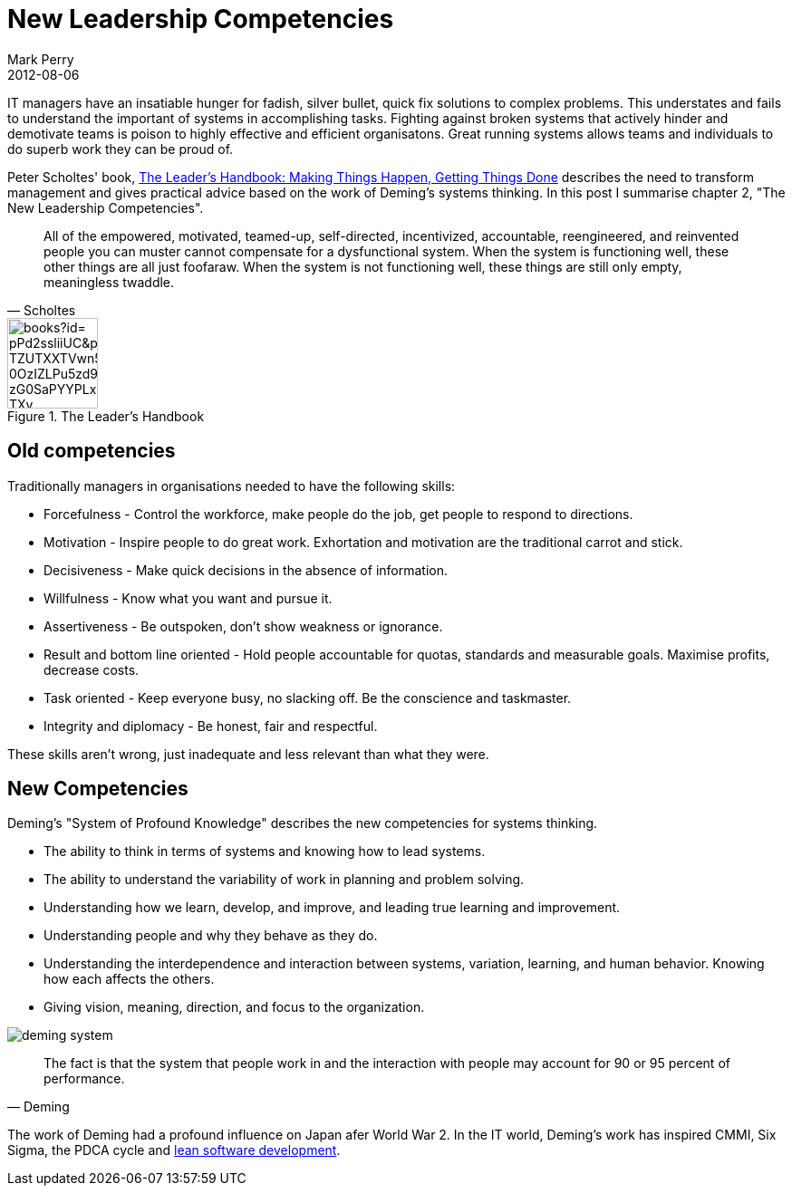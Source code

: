 = New Leadership Competencies
Mark Perry
2012-08-06
:jbake-type: post
:jbake-tags: Deming, leadership, motivation, software, lean, Scholtes
:jbake-status: published


IT managers have an insatiable hunger for fadish, silver bullet, quick fix solutions to complex problems.  This understates and fails to understand the important of systems in accomplishing tasks.  Fighting against broken systems that actively hinder and demotivate teams is poison to highly effective and efficient organisatons.  Great running systems allows teams and individuals to do superb work they can be proud of.


+++++
<!-- more -->
+++++


Peter Scholtes' book, http://books.google.com.au/books/about/The_Leader_s_Handbook.html?id=_pPd2ssliiUC&redir_esc=y[The Leader's Handbook: Making Things Happen, Getting Things Done] describes the need to transform management and gives practical advice based on the work of Deming's systems thinking.  In this post I summarise chapter 2, "The New Leadership Competencies".

[quote,Scholtes]
____
All of the empowered, motivated, teamed-up, self-directed, incentivized, accountable, reengineered, and reinvented people you can muster cannot compensate for a dysfunctional system. When the system is functioning well, these other things are all just foofaraw. When the system is not functioning well, these things are still only empty, meaningless twaddle.
____

.The Leader's Handbook
image::http://bks4.books.google.com.au/books?id=_pPd2ssliiUC&printsec=frontcover&img=1&zoom=1&edge=curl&imgtk=AFLRE73NTJkrjl1qYBe68v2oaT-TZUTXXTVwn54AJnhrWDomsnRWLD23g6x6t_0OzIZLPu5zd9TS3XMpAxdSTGBXiaxlTmuTyyJn8PS0_zG0SaPYYPLxKO36MgZgPOoyi45wNGeD_TXy[height="100px"]


== Old competencies

Traditionally managers in organisations needed to have the following skills:

* Forcefulness - Control the workforce, make people do the job, get people to respond to directions.
* Motivation - Inspire people to do great work.  Exhortation and motivation are the traditional carrot and stick.
* Decisiveness - Make quick decisions in the absence of information.
* Willfulness - Know what you want and pursue it.
* Assertiveness - Be outspoken, don't show weakness or ignorance.
* Result and bottom line oriented - Hold people accountable for quotas, standards and measurable goals.  Maximise profits, decrease costs.
* Task oriented - Keep everyone busy, no slacking off.  Be the conscience and taskmaster.
* Integrity and diplomacy - Be honest, fair and respectful.

These skills aren't wrong, just inadequate and less relevant than what they were.

== New Competencies

Deming's "System of Profound Knowledge" describes the new competencies for systems thinking.

* The ability to think in terms of systems and knowing how to lead systems.
* The ability to understand the variability of work in planning and problem solving.
* Understanding how we learn, develop, and improve, and leading true learning and improvement.
* Understanding people and why they behave as they do.
* Understanding the interdependence and interaction between systems, variation, learning, and human behavior. Knowing how each affects the others.
* Giving vision, meaning, direction, and focus to the organization.

image::../../img/deming_system.png[]

[quote,Deming]
____
The fact is that the system that people work in and the interaction with people may account for 90 or 95 percent of performance.
____

The work of Deming had a profound influence on Japan afer World War 2.  In the IT world, Deming's work has inspired CMMI, Six Sigma, the PDCA cycle and http://en.wikipedia.org/wiki/Lean_software_development[lean software development].




